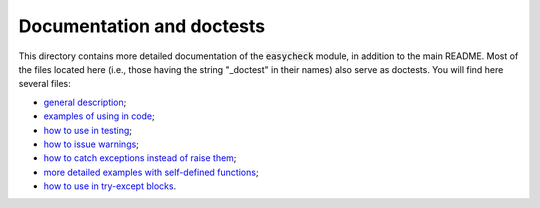Documentation and doctests
--------------------------

This directory contains more detailed documentation of the :code:`easycheck` module, in addition to the main README. Most of the files located here (i.e., those having the string "_doctest" in their names) also serve as doctests. You will find here several files:

* `general description <https://github.com/nyggus/easycheck/blob/master/docs/general_description_doctest.rst>`_;
* `examples of using in code <https://github.com/nyggus/easycheck/blob/master/docs/use_in_code_doctest.rst>`_;
* `how to use in testing <https://github.com/nyggus/easycheck/blob/master/docs/use_in_testing_doctest.rst>`_;
* `how to issue warnings <https://github.com/nyggus/easycheck/blob/master/docs/use_with_warnings_doctest.rst>`_;
* `how to catch exceptions instead of raise them <https://github.com/nyggus/easycheck/blob/master/docs/catch_exceptions_doctest.rst>`_;
* `more detailed examples with self-defined functions <https://github.com/nyggus/easycheck/blob/master/docs/use_for_self_defined_functions_doctest.rst>`_;
* `how to use in try-except blocks <https://github.com/nyggus/easycheck/blob/master/docs/use_with_try_doctest.rst>`_.
